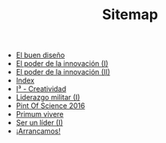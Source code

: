 #+TITLE: Sitemap

   + [[file:20130801_El_buen_diseno.org][El buen diseño]]
   + [[file:20131014_El_poder_de_la_innovacion_1.org][El poder de la innovación (I)]]
   + [[file:20131022_El_poder_de_la_innovacion_2_SIT.org][El poder de la innovación (II)]]
   + [[file:theindex.org][Index]]
   + [[file:20140320_I3_Creatividad.org][I³ - Creatividad]]
   + [[file:20130801_Liderazgo_militar_1.org][Liderazgo militar (I)]]
   + [[file:20160615_Pint_Of_Science_2016.org][Pint Of Science 2016]]
   + [[file:pv.org][Primum vivere]]
   + [[file:20131110_Ser_un_lider_1.org][Ser un líder (I)]]
   + [[file:20130508_Arrancamos.org][¡Arrancamos!]]

